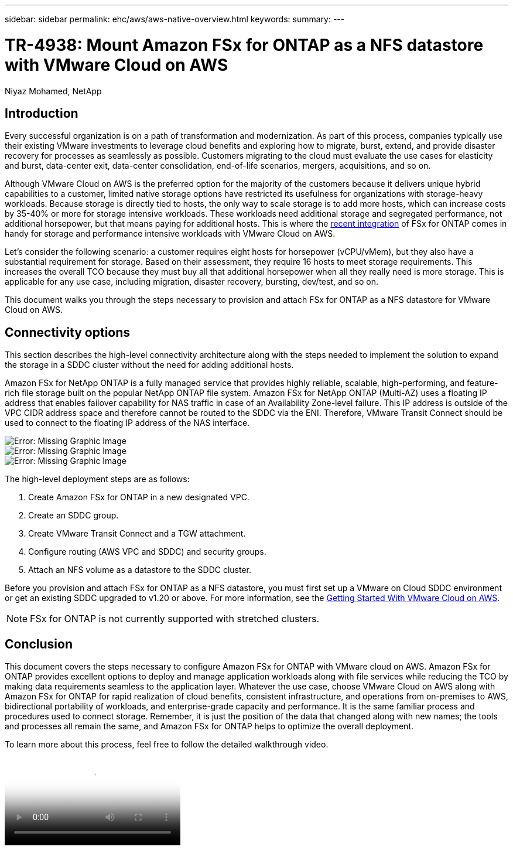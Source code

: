 ---
sidebar: sidebar
permalink: ehc/aws/aws-native-overview.html
keywords:
summary:
---

= TR-4938: Mount Amazon FSx for ONTAP as a NFS datastore with VMware Cloud on AWS
:hardbreaks:
:nofooter:
:icons: font
:linkattrs:
:imagesdir: ./../../media/

//
// This file was created with NDAC Version 2.0 (August 17, 2020)
//
// 2022-09-14 09:29:14.721635
//

Niyaz Mohamed, NetApp

== Introduction

Every successful organization is on a path of transformation and modernization. As part of this process, companies typically use their existing VMware investments to leverage cloud benefits and exploring how to migrate, burst, extend, and provide disaster recovery for processes as seamlessly as possible. Customers migrating to the cloud must evaluate the use cases for elasticity and burst, data-center exit, data-center consolidation, end-of-life scenarios, mergers, acquisitions, and so on.

Although VMware Cloud on AWS is the preferred option for the majority of the customers because it delivers unique hybrid capabilities to a customer, limited native storage options have restricted its usefulness for organizations with storage-heavy workloads. Because storage is directly tied to hosts, the only way to scale storage is to add more hosts, which can increase costs by 35-40% or more for storage intensive workloads. These workloads need additional storage and segregated performance, not additional horsepower, but that means paying for additional hosts. This is where the https://aws.amazon.com/about-aws/whats-new/2022/08/announcing-vmware-cloud-aws-integration-amazon-fsx-netapp-ontap/[recent integration^] of FSx for ONTAP comes in handy for storage and performance intensive workloads with VMware Cloud on AWS.

Let's consider the following scenario: a customer requires eight hosts for horsepower (vCPU/vMem), but they also have a substantial requirement for storage. Based on their assessment, they require 16 hosts to meet storage requirements. This increases the overall TCO because they must buy all that additional horsepower when all they really need is more storage. This is applicable for any use case, including migration, disaster recovery, bursting, dev/test, and so on.

This document walks you through the steps necessary to provision and attach FSx for ONTAP as a NFS datastore for VMware Cloud on AWS.

== Connectivity options

This section describes the high-level connectivity architecture along with the steps needed to implement the solution to expand the storage in a SDDC cluster without the need for adding additional hosts.

Amazon FSx for NetApp ONTAP is a fully managed service that provides highly reliable, scalable, high-performing, and feature-rich file storage built on the popular NetApp ONTAP file system. Amazon FSx for NetApp ONTAP (Multi-AZ) uses a floating IP address that enables failover capability for NAS traffic in case of an Availability Zone-level failure. This IP address is outside of the VPC CIDR address space and therefore cannot be routed to the SDDC via the ENI. Therefore, VMware Transit Connect should be used to connect to the floating IP address of the NAS interface.

image:fsx-nfs-image1.png[Error: Missing Graphic Image]
image:fsx-nfs-image1a.png[Error: Missing Graphic Image]
image:fsx-nfs-image1b.png[Error: Missing Graphic Image]

The high-level deployment steps are as follows:

. Create Amazon FSx for ONTAP in a new designated VPC.
. Create an SDDC group.
. Create VMware Transit Connect and a TGW attachment.
. Configure routing (AWS VPC and SDDC) and security groups.
. Attach an NFS volume as a datastore to the SDDC cluster.

Before you provision and attach FSx for ONTAP as a NFS datastore, you must first set up a VMware on Cloud SDDC environment or get an existing SDDC upgraded to v1.20 or above. For more information, see the link:https://docs.vmware.com/en/VMware-Cloud-on-AWS/services/com.vmware.vmc-aws.getting-started/GUID-3D741363-F66A-4CF9-80EA-AA2866D1834E.html[Getting Started With VMware Cloud on AWS^].

NOTE: FSx for ONTAP is not currently supported with stretched clusters.

== Conclusion

This document covers the steps necessary to configure Amazon FSx for ONTAP with VMware cloud on AWS. Amazon FSx for ONTAP provides excellent options to deploy and manage application workloads along with file services while reducing the TCO by making data requirements seamless to the application layer. Whatever the use case, choose VMware Cloud on AWS along with Amazon FSx for ONTAP for rapid realization of cloud benefits, consistent infrastructure, and operations from on-premises to AWS, bidirectional portability of workloads, and enterprise-grade capacity and performance. It is the same familiar process and procedures used to connect storage. Remember, it is just the position of the data that changed along with new names; the tools and processes all remain the same, and Amazon FSx for ONTAP helps to optimize the overall deployment.

To learn more about this process, feel free to follow the detailed walkthrough video.

video::FSx for ONTAP Datastore mount - Detailed Walkthrough.mp4[Mount Amazon FSx for ONTAP Volumes on VMC SDDC]

